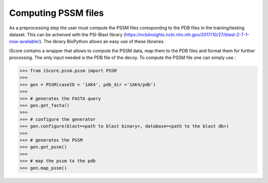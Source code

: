 Computing PSSM files
=============================

As a preprocessing step the user must compute the PSSM files corespondng to the PDB files in the training/testing dataset. This can be acheived with the PSI-Blast library (https://ncbiinsights.ncbi.nlm.nih.gov/2017/10/27/blast-2-7-1-now-available/). The library BioPython allows an easy use of these libraries.


iScore contains a wrapper that allows to compute the PSSM data, map them to the PDB files and format them for further processing. The only input needed is the PDB file of the decoy. To compute the PSSM file one can simply use :


>>> from iScore.pssm.pssm import PSSM
>>>
>>> gen = PSSM(caseID = '1AK4', pdb_dir ='1AK4/pdb')
>>>
>>> # generates the FASTA query
>>> gen.get_fasta()
>>>
>>> # configure the generator
>>> gen.configure(blast=<path to blast binary>, database=<path to the blast db>)
>>>
>>> # generates the PSSM
>>> gen.get_pssm()
>>>
>>> # map the pssm to the pdb
>>> gen.map_pssm()
